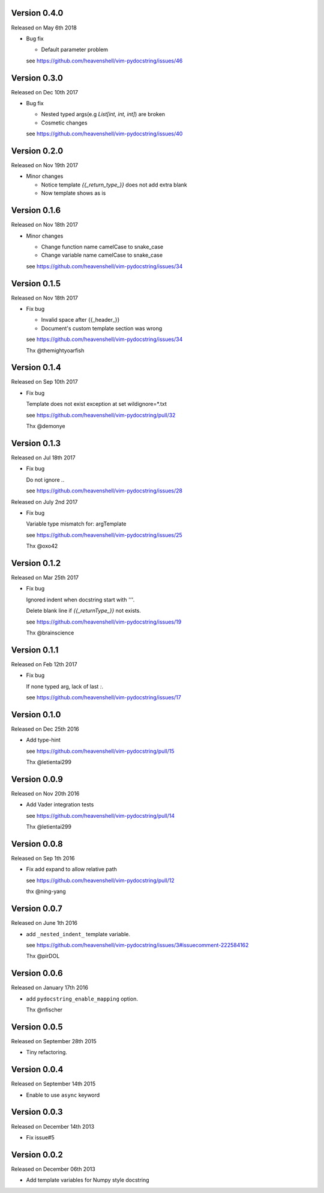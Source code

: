 Version 0.4.0
-------------
Released on May 6th 2018

- Bug fix

  - Default parameter problem

  see https://github.com/heavenshell/vim-pydocstring/issues/46

Version 0.3.0
-------------
Released on Dec 10th 2017

- Bug fix

  - Nested typed args(e.g `List[int, int, int]`) are broken
  - Cosmetic changes

  see https://github.com/heavenshell/vim-pydocstring/issues/40


Version 0.2.0
-------------
Released on Nov 19th 2017

- Minor changes

  - Notice template `{{_return_type_}}` does not add extra blank
  - Now template shows as is

Version 0.1.6
-------------
Released on Nov 18th 2017

- Minor changes

  - Change function name camelCase to snake_case
  - Change variable name camelCase to snake_case

  see https://github.com/heavenshell/vim-pydocstring/issues/34

Version 0.1.5
-------------
Released on Nov 18th 2017

- Fix bug

  - Invalid space after {{_header_}}
  - Document's custom template section was wrong

  see https://github.com/heavenshell/vim-pydocstring/issues/34

  Thx @themightyoarfish

Version 0.1.4
-------------
Released on Sep 10th 2017

- Fix bug

  Template does not exist exception at set wildignore=*.txt

  see https://github.com/heavenshell/vim-pydocstring/pull/32

  Thx @demonye

Version 0.1.3
-------------
Released on Jul 18th 2017

- Fix bug

  Do not ignore `.`.

  see https://github.com/heavenshell/vim-pydocstring/issues/28

Released on July 2nd 2017

- Fix bug

  Variable type mismatch for: argTemplate

  see https://github.com/heavenshell/vim-pydocstring/issues/25

  Thx @oxo42

Version 0.1.2
-------------
Released on Mar 25th 2017

- Fix bug

  Ignored indent when docstring start with `'''`.

  Delete blank line if `{{_returnType_}}` not exists.

  see https://github.com/heavenshell/vim-pydocstring/issues/19

  Thx @brainscience

Version 0.1.1
-------------
Released on Feb 12th 2017

- Fix bug

  If none typed arg, lack of last `:`.

  see https://github.com/heavenshell/vim-pydocstring/issues/17

Version 0.1.0
-------------
Released on Dec 25th 2016

- Add type-hint

  see https://github.com/heavenshell/vim-pydocstring/pull/15

  Thx @letientai299

Version 0.0.9
-------------
Released on Nov 20th 2016

- Add Vader integration tests

  see https://github.com/heavenshell/vim-pydocstring/pull/14

  Thx @letientai299

Version 0.0.8
-------------
Released on Sep 1th 2016

- Fix add expand to allow relative path

  see https://github.com/heavenshell/vim-pydocstring/pull/12

  thx @ning-yang

Version 0.0.7
-------------
Released on June 1th 2016

- add ``_nested_indent_`` template variable.

  see https://github.com/heavenshell/vim-pydocstring/issues/3#issuecomment-222584162

  Thx @pirDOL

Version 0.0.6
-------------
Released on January 17th 2016

- add ``pydocstring_enable_mapping`` option.

  Thx @nfischer

Version 0.0.5
-------------
Released on September 28th 2015

- Tiny refactoring.

Version 0.0.4
-------------
Released on September 14th 2015

- Enable to use ``async`` keyword


Version 0.0.3
-------------

Released on December 14th 2013

- Fix issue#5

Version 0.0.2
-------------

Released on December 06th 2013

- Add template variables for Numpy style docstring
